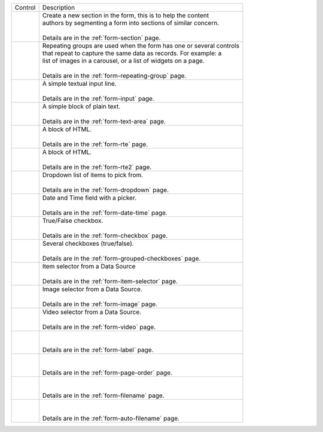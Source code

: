 .. _list-form-engine-controls:

.. |ctlFormSection| image:: /_static/images/form-controls/ctl-form-section.png
             :width: 60%
             :alt: Form Controls - Form Section

.. |ctlRepeatGrp| image:: /_static/images/form-controls/ctl-repeat-grp.png
             :width: 70%
             :alt: Form Controls - Repeating Group

.. |ctlInput| image:: /_static/images/form-controls/ctl-input.png
             :width: 35%
             :alt: Form Controls - Input

.. |ctlTxtArea| image:: /_static/images/form-controls/ctl-text-area.png
             :width: 50%
             :alt: Form Controls - Text Area

.. |ctlRTE| image:: /_static/images/form-controls/ctl-rte.png
             :width: 105%
             :alt: Form Controls - Rich Text Editor (TinyMCE 2)

.. |ctlRTE2| image:: /_static/images/form-controls/ctl-rte2.png
             :width: 105%
             :alt: Form Controls - Rich Text Editor (TinyMCE 5)

.. |ctlDropdown| image:: /_static/images/form-controls/ctl-dropdown.png
             :width: 55%
             :alt: Form Controls - Dropdown

.. |ctlDtTime| image:: /_static/images/form-controls/ctl-date-time.png
             :width: 60%
             :alt: Form Controls - Date Time

.. |ctlCheckBox| image:: /_static/images/form-controls/ctl-check-box.png
             :width: 55%
             :alt: Form Controls - Check Box

.. |ctlGrpChkBox| image:: /_static/images/form-controls/ctl-grp-check-box.png
             :width: 90%
             :alt: Form Controls - Grouped Check Box

.. |ctlItemSel| image:: /_static/images/form-controls/ctl-item-sel.png
             :width: 65%
             :alt: Form Controls - Item Selector

.. |ctlImage| image:: /_static/images/form-controls/ctl-image.png
             :width: 40%
             :alt: Form Controls - Image

.. |ctlVideo| image:: /_static/images/form-controls/ctl-video.png
             :width: 35%
             :alt: Form Controls - Video

.. |ctlLabel| image:: /_static/images/form-controls/ctl-label.png
             :width: 35%
             :alt: Form Controls - Label

.. |ctlPageOrder| image:: /_static/images/form-controls/ctl-page-order.png
             :width: 50%
             :alt: Form Controls - Page Order

.. |ctlFileName| image:: /_static/images/form-controls/ctl-file-name.png
             :width: 50%
             :alt: Form Controls - File Name

.. |ctlAutoFn| image:: /_static/images/form-controls/ctl-auto-filename.png
             :width: 65%
             :alt: Form Controls - Auto Filename


+------------------------+-----------------------------------------------------------------------+
|| Control               || Description                                                          |
+------------------------+-----------------------------------------------------------------------+
|| |ctlFormSection|      ||  Create a new section in the form, this is to help the content       |
||                       ||  authors by segmenting a form into sections of similar concern.      |
||                       ||                                                                      |
||                       ||  Details are in the :ref:`form-section` page.                        |
+------------------------+-----------------------------------------------------------------------+
|| |ctlRepeatGrp|        ||  Repeating groups are used when the form has one or several controls |
||                       ||  that repeat to capture the same data as records. For example: a     |
||                       ||  list of images in a carousel, or a list of widgets on a page.       |
||                       ||                                                                      |
||                       ||  Details are in the :ref:`form-repeating-group` page.                |
+------------------------+-----------------------------------------------------------------------+
|| |ctlInput|            ||  A simple textual input line.                                        |
||                       ||                                                                      |
||                       ||  Details are in the :ref:`form-input` page.                          |
+------------------------+-----------------------------------------------------------------------+
|| |ctlTxtArea|          ||  A simple block of plain text.                                       |
||                       ||                                                                      |
||                       ||  Details are in the :ref:`form-text-area` page.                      |
+------------------------+-----------------------------------------------------------------------+
|| |ctlRTE|              ||  A block of HTML.                                                    |
||                       ||                                                                      |
||                       ||  Details are in the :ref:`form-rte` page.                            |
+------------------------+-----------------------------------------------------------------------+
|| |ctlRTE2|             ||  A block of HTML.                                                    |
||                       ||                                                                      |
||                       ||  Details are in the :ref:`form-rte2` page.                           |
+------------------------+-----------------------------------------------------------------------+
|| |ctlDropdown|         ||  Dropdown list of items to pick from.                                |
||                       ||                                                                      |
||                       ||  Details are in the :ref:`form-dropdown` page.                       |
+------------------------+-----------------------------------------------------------------------+
|| |ctlDtTime|           ||  Date and Time field with a picker.                                  |
||                       ||                                                                      |
||                       ||  Details are in the :ref:`form-date-time` page.                      |
+------------------------+-----------------------------------------------------------------------+
|| |ctlCheckBox|         ||  True/False checkbox.                                                |
||                       ||                                                                      |
||                       ||  Details are in the :ref:`form-checkbox` page.                       |
+------------------------+-----------------------------------------------------------------------+
|| |ctlGrpChkBox|        || Several checkboxes (true/false).                                     |
||                       ||                                                                      |
||                       || Details are in the :ref:`form-grouped-checkboxes` page.              |
+------------------------+-----------------------------------------------------------------------+
|| |ctlItemSel|          || Item selector from a Data Source                                     |
||                       ||                                                                      |
||                       || Details are in the :ref:`form-item-selector` page.                   |
+------------------------+-----------------------------------------------------------------------+
|| |ctlImage|            ||  Image selector from a Data Source.                                  |
||                       ||                                                                      |
||                       ||  Details are in the :ref:`form-image` page.                          |
+------------------------+-----------------------------------------------------------------------+
|| |ctlVideo|            ||  Video selector from a Data Source.                                  |
||                       ||                                                                      |
||                       ||  Details are in the :ref:`form-video` page.                          |
+------------------------+-----------------------------------------------------------------------+
|| |ctlLabel|            ||                                                                      |
||                       ||                                                                      |
||                       || Details are in the :ref:`form-label` page.                           |
+------------------------+-----------------------------------------------------------------------+
|| |ctlPageOrder|        ||                                                                      |
||                       ||                                                                      |
||                       || Details are in the :ref:`form-page-order` page.                      |
+------------------------+-----------------------------------------------------------------------+
|| |ctlFileName|         ||                                                                      |
||                       ||                                                                      |
||                       || Details are in the :ref:`form-filename` page.                        |
+------------------------+-----------------------------------------------------------------------+
|| |ctlAutoFn|           ||                                                                      |
||                       ||                                                                      |
||                       || Details are in the :ref:`form-auto-filename` page.                   |
+------------------------+-----------------------------------------------------------------------+
